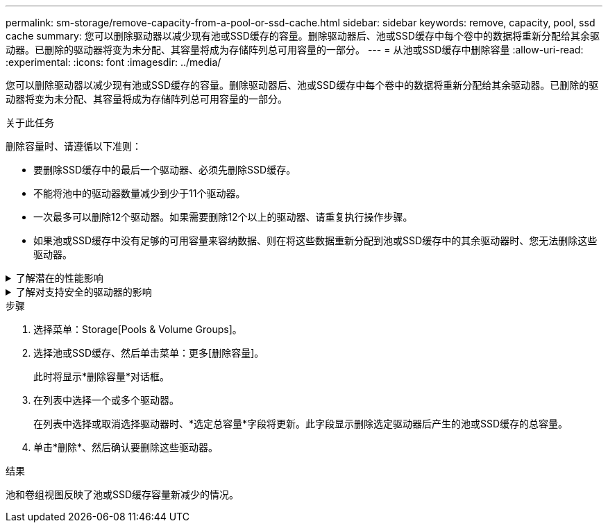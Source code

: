 ---
permalink: sm-storage/remove-capacity-from-a-pool-or-ssd-cache.html 
sidebar: sidebar 
keywords: remove, capacity, pool, ssd cache 
summary: 您可以删除驱动器以减少现有池或SSD缓存的容量。删除驱动器后、池或SSD缓存中每个卷中的数据将重新分配给其余驱动器。已删除的驱动器将变为未分配、其容量将成为存储阵列总可用容量的一部分。 
---
= 从池或SSD缓存中删除容量
:allow-uri-read: 
:experimental: 
:icons: font
:imagesdir: ../media/


[role="lead"]
您可以删除驱动器以减少现有池或SSD缓存的容量。删除驱动器后、池或SSD缓存中每个卷中的数据将重新分配给其余驱动器。已删除的驱动器将变为未分配、其容量将成为存储阵列总可用容量的一部分。

.关于此任务
删除容量时、请遵循以下准则：

* 要删除SSD缓存中的最后一个驱动器、必须先删除SSD缓存。
* 不能将池中的驱动器数量减少到少于11个驱动器。
* 一次最多可以删除12个驱动器。如果需要删除12个以上的驱动器、请重复执行操作步骤。
* 如果池或SSD缓存中没有足够的可用容量来容纳数据、则在将这些数据重新分配到池或SSD缓存中的其余驱动器时、您无法删除这些驱动器。


.了解潜在的性能影响
[%collapsible]
====
* 从池或SSD缓存中删除驱动器可能会降低卷性能。
* 从池或SSD缓存中删除容量时、不会占用保留容量。但是、根据池或SSD缓存中剩余的驱动器数量、保留容量可能会减少。


====
.了解对支持安全的驱动器的影响
[%collapsible]
====
* 如果删除最后一个不支持安全的驱动器、则池中将保留所有支持安全的驱动器。在这种情况下、您可以选择为池启用安全性。
* 如果删除最后一个不支持数据保证(Data Assurance、DA)的驱动器、则池将保留所有支持DA的驱动器。


在池中创建的任何新卷都将支持DA。如果您希望现有卷支持DA、则需要先删除此卷、然后再重新创建此卷。

====
.步骤
. 选择菜单：Storage[Pools & Volume Groups]。
. 选择池或SSD缓存、然后单击菜单：更多[删除容量]。
+
此时将显示*删除容量*对话框。

. 在列表中选择一个或多个驱动器。
+
在列表中选择或取消选择驱动器时、*选定总容量*字段将更新。此字段显示删除选定驱动器后产生的池或SSD缓存的总容量。

. 单击*删除*、然后确认要删除这些驱动器。


.结果
池和卷组视图反映了池或SSD缓存容量新减少的情况。
